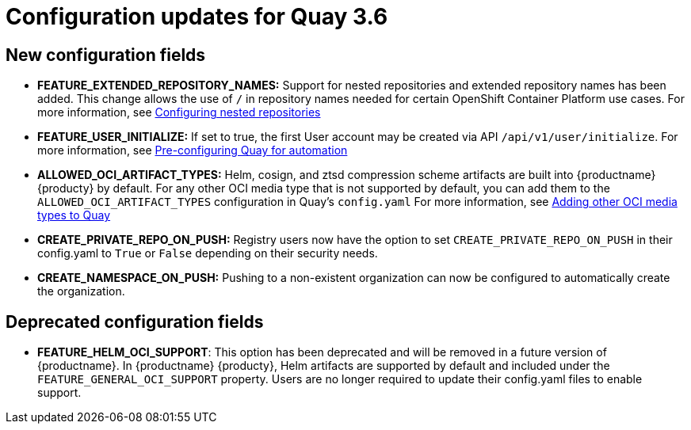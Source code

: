 [[config-updates-36]]
= Configuration updates for Quay 3.6

== New configuration fields

* **FEATURE_EXTENDED_REPOSITORY_NAMES:** Support for nested repositories and extended repository names has been added. This change allows the use of `/` in repository names needed for certain OpenShift Container Platform use cases. For more information, see xref:config-fields-nested-repositories[Configuring nested repositories]

* **FEATURE_USER_INITIALIZE:** If set to true, the first User account may be created via API `/api/v1/user/initialize`. For more information, see xref:config-preconfigure-automation[Pre-configuring Quay for automation]


* **ALLOWED_OCI_ARTIFACT_TYPES:**  Helm, cosign, and ztsd compression scheme artifacts are built into {productname} {producty} by default. For any other OCI media type that is not supported by default, you can add them to the `ALLOWED_OCI_ARTIFACT_TYPES` configuration in Quay's `config.yaml` For more information, see xref:other-oci-artifacts-with-quay[Adding other OCI media types to Quay]



* **CREATE_PRIVATE_REPO_ON_PUSH:** Registry users now have the option to set `CREATE_PRIVATE_REPO_ON_PUSH` in their config.yaml to `True` or `False` depending on their security needs.

* **CREATE_NAMESPACE_ON_PUSH:** Pushing to a non-existent organization can now be configured to automatically create the organization.




== Deprecated configuration fields

* *FEATURE_HELM_OCI_SUPPORT*: This option has been deprecated and will be removed in a future version of {productname}. In {productname} {producty}, Helm artifacts are supported by default and included under the `FEATURE_GENERAL_OCI_SUPPORT` property. Users are no longer required to update their config.yaml files to enable support.
